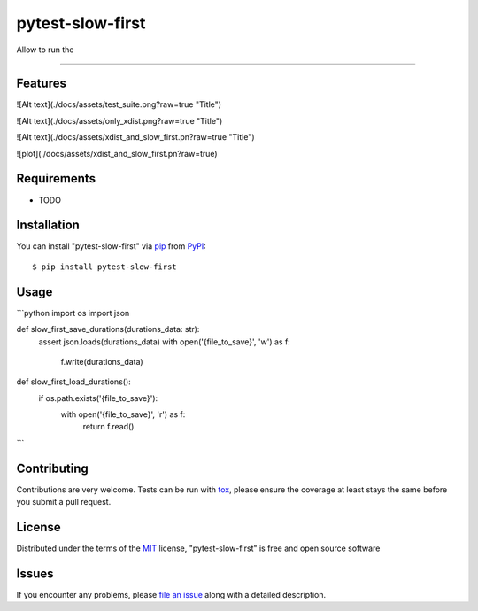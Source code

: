 =================
pytest-slow-first
=================

.. image:: https://img.shields.io/pypi/v/pytest-slow-first.svg
    :target: https://pypi.org/project/pytest-slow-first
    :alt: PyPI version

.. image:: https://img.shields.io/pypi/pyversions/pytest-slow-first.svg
    :target: https://pypi.org/project/pytest-slow-first
    :alt: Python versions

.. image:: https://ci.appveyor.com/api/projects/status/github/joaovitorsilvestre/pytest-slow-first?branch=master
    :target: https://ci.appveyor.com/project/joaovitorsilvestre/pytest-slow-first/branch/master
    :alt: See Build Status on AppVeyor

Allow to run the

----

Features
--------

![Alt text](./docs/assets/test_suite.png?raw=true "Title")

![Alt text](./docs/assets/only_xdist.png?raw=true "Title")

![Alt text](./docs/assets/xdist_and_slow_first.pn?raw=true "Title")

![plot](./docs/assets/xdist_and_slow_first.pn?raw=true)

Requirements
------------

* TODO


Installation
------------

You can install "pytest-slow-first" via `pip`_ from `PyPI`_::

    $ pip install pytest-slow-first


Usage
-----
```python
import os
import json

def slow_first_save_durations(durations_data: str):
    assert json.loads(durations_data)
    with open('{file_to_save}', 'w') as f:
        f.write(durations_data)

def slow_first_load_durations():
    if os.path.exists('{file_to_save}'):
        with open('{file_to_save}', 'r') as f:
            return f.read()
```

Contributing
------------
Contributions are very welcome. Tests can be run with `tox`_, please ensure
the coverage at least stays the same before you submit a pull request.

License
-------

Distributed under the terms of the `MIT`_ license, "pytest-slow-first" is free and open source software


Issues
------

If you encounter any problems, please `file an issue`_ along with a detailed description.

.. _`Cookiecutter`: https://github.com/audreyr/cookiecutter
.. _`@hackebrot`: https://github.com/hackebrot
.. _`MIT`: http://opensource.org/licenses/MIT
.. _`BSD-3`: http://opensource.org/licenses/BSD-3-Clause
.. _`GNU GPL v3.0`: http://www.gnu.org/licenses/gpl-3.0.txt
.. _`Apache Software License 2.0`: http://www.apache.org/licenses/LICENSE-2.0
.. _`cookiecutter-pytest-plugin`: https://github.com/pytest-dev/cookiecutter-pytest-plugin
.. _`file an issue`: https://github.com/joaovitorsilvestre/pytest-slow-first/issues
.. _`pytest`: https://github.com/pytest-dev/pytest
.. _`tox`: https://tox.readthedocs.io/en/latest/
.. _`pip`: https://pypi.org/project/pip/
.. _`PyPI`: https://pypi.org/project
